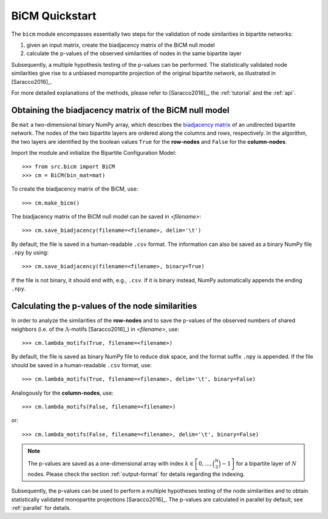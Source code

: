 BiCM Quickstart
===============

The ``bicm`` module encompasses essentially two steps for the validation of node similarities in bipartite networks:

#. given an input matrix, create the biadjacency matrix of the BiCM null model
#. calculate the p-values of the observed similarities of nodes in the same bipartite layer
  
Subsequently, a multiple hypothesis testing of the p-values can be performed. The statistically validated node similarities give rise to a unbiased monopartite projection of the original bipartite network, as illustrated in [Saracco2016]_.

For more detailed explanations of the methods, please refer to [Saracco2016]_, the :ref:`tutorial` and the :ref:`api`.

Obtaining the biadjacency matrix of the BiCM null model
--------------------------------------------------------------------------------

Be ``mat`` a two-dimensional binary NumPy array, which describes the
`biadjacency matrix
<https://en.wikipedia.org/w/index.php?title=Adjacency_matrix&oldid=751840428#Adjacency_matrix_of_a_bipartite_graph>`_
of an undirected bipartite network. The nodes of the two bipartite layers are
ordered along the columns and rows, respectively. In the algorithm, the two
layers are identified by the boolean values ``True`` for the **row-nodes** and
``False`` for the **column-nodes**.

Import the module and initialize the Bipartite Configuration Model::

    >>> from src.bicm import BiCM
    >>> cm = BiCM(bin_mat=mat)

To create the biadjacency matrix of the BiCM, use::

    >>> cm.make_bicm()

The biadjacency matrix of the BiCM null model can be saved in *<filename>*::

    >>> cm.save_biadjacency(filename=<filename>, delim='\t')

By default, the file is saved in a human-readable ``.csv`` format. The information can also be saved as a binary NumPy file ``.npy`` by using::

    >>> cm.save_biadjacency(filename=<filename>, binary=True)

If the file is not binary, it should end with, e.g., ``.csv``. If it is binary instead, NumPy automatically appends the ending ``.npy``.

Calculating the p-values of the node similarities
--------------------------------------------------------------------------------

In order to analyze the similarities of the **row-nodes** and to save the
p-values of the observed numbers of shared neighbors (i.e. of the
:math:`\Lambda`-motifs [Saracco2016]_) in *<filename>*, use::

    >>> cm.lambda_motifs(True, filename=<filename>)
  
By default, the file is saved as binary NumPy file to reduce disk space, and
the format suffix ``.npy`` is appended. If the file should be saved in a
human-readable ``.csv`` format, use::

    >>> cm.lambda_motifs(True, filename=<filename>, delim='\t', binary=False)

Analogously for the **column-nodes**, use::

    >>> cm.lambda_motifs(False, filename=<filename>)

or:: 

    >>> cm.lambda_motifs(False, filename=<filename>, delim='\t', binary=False)

.. note::
    
    The p-values are saved as a one-dimensional array with index :math:`k \in
    \left[0, \ldots, \binom{N}{2} - 1\right]` for a bipartite layer of
    :math:`N` nodes. Please check the section :ref:`output-format` for details
    regarding the indexing.

Subsequently, the p-values can be used to perform a multiple hypotheses testing
of the node similarities and to obtain statistically validated monopartite
projections [Saracco2016]_. The p-values are calculated in parallel by
default, see :ref:`parallel` for details.

